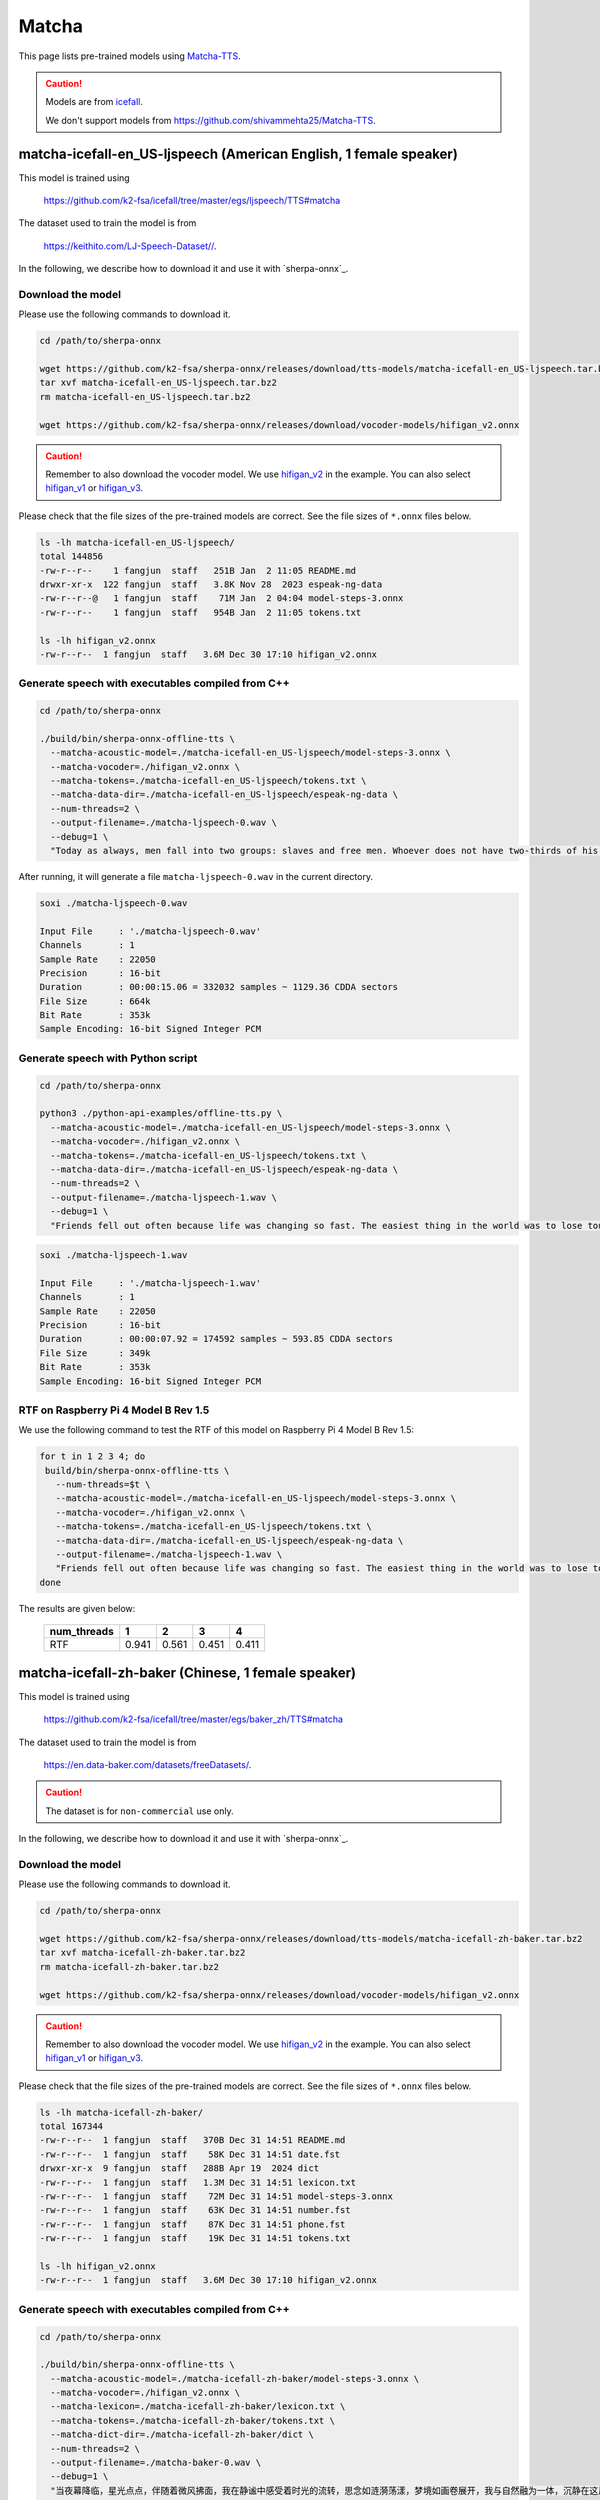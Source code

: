 Matcha
======

This page lists pre-trained models using `Matcha-TTS <https://arxiv.org/abs/2309.03199>`_.

.. caution::

   Models are from `icefall <https://github.com/k2-fsa/icefall>`_.

   We don't support models from  `<https://github.com/shivammehta25/Matcha-TTS>`_.

.. _matcha-icefall-en_US-ljspeech:

matcha-icefall-en_US-ljspeech (American English, 1 female speaker)
------------------------------------------------------------------

This model is trained using

  `<https://github.com/k2-fsa/icefall/tree/master/egs/ljspeech/TTS#matcha>`_

The dataset used to train the model is from

  `<https://keithito.com/LJ-Speech-Dataset//>`_.

In the following, we describe how to download it and use it with `sherpa-onnx`_.

Download the model
~~~~~~~~~~~~~~~~~~

Please use the following commands to download it.

.. code-block:: bash

  cd /path/to/sherpa-onnx

  wget https://github.com/k2-fsa/sherpa-onnx/releases/download/tts-models/matcha-icefall-en_US-ljspeech.tar.bz2
  tar xvf matcha-icefall-en_US-ljspeech.tar.bz2
  rm matcha-icefall-en_US-ljspeech.tar.bz2

  wget https://github.com/k2-fsa/sherpa-onnx/releases/download/vocoder-models/hifigan_v2.onnx

.. caution::

   Remember to also download the vocoder model. We use `hifigan_v2 <https://github.com/k2-fsa/sherpa-onnx/releases/download/vocoder-models/hifigan_v2.onnx>`_ in the example.
   You can also select `hifigan_v1 <https://github.com/k2-fsa/sherpa-onnx/releases/download/vocoder-models/hifigan_v1.onnx>`_ or
   `hifigan_v3 <https://github.com/k2-fsa/sherpa-onnx/releases/download/vocoder-models/hifigan_v3.onnx>`_.

Please check that the file sizes of the pre-trained models are correct. See
the file sizes of ``*.onnx`` files below.

.. code-block:: bash

  ls -lh matcha-icefall-en_US-ljspeech/
  total 144856
  -rw-r--r--    1 fangjun  staff   251B Jan  2 11:05 README.md
  drwxr-xr-x  122 fangjun  staff   3.8K Nov 28  2023 espeak-ng-data
  -rw-r--r--@   1 fangjun  staff    71M Jan  2 04:04 model-steps-3.onnx
  -rw-r--r--    1 fangjun  staff   954B Jan  2 11:05 tokens.txt

  ls -lh hifigan_v2.onnx
  -rw-r--r--  1 fangjun  staff   3.6M Dec 30 17:10 hifigan_v2.onnx

Generate speech with executables compiled from C++
~~~~~~~~~~~~~~~~~~~~~~~~~~~~~~~~~~~~~~~~~~~~~~~~~~

.. code-block:: bash

  cd /path/to/sherpa-onnx

  ./build/bin/sherpa-onnx-offline-tts \
    --matcha-acoustic-model=./matcha-icefall-en_US-ljspeech/model-steps-3.onnx \
    --matcha-vocoder=./hifigan_v2.onnx \
    --matcha-tokens=./matcha-icefall-en_US-ljspeech/tokens.txt \
    --matcha-data-dir=./matcha-icefall-en_US-ljspeech/espeak-ng-data \
    --num-threads=2 \
    --output-filename=./matcha-ljspeech-0.wav \
    --debug=1 \
    "Today as always, men fall into two groups: slaves and free men. Whoever does not have two-thirds of his day for himself, is a slave, whatever he may be: a statesman, a businessman, an official, or a scholar."

After running, it will generate a file ``matcha-ljspeech-0.wav`` in the
current directory.

.. code-block:: bash

  soxi ./matcha-ljspeech-0.wav

  Input File     : './matcha-ljspeech-0.wav'
  Channels       : 1
  Sample Rate    : 22050
  Precision      : 16-bit
  Duration       : 00:00:15.06 = 332032 samples ~ 1129.36 CDDA sectors
  File Size      : 664k
  Bit Rate       : 353k
  Sample Encoding: 16-bit Signed Integer PCM

.. raw:: html

  <table>
    <tr>
      <th>Wave filename</th>
      <th>Content</th>
      <th>Text</th>
    </tr>
    <tr>
      <td>matcha-ljspeech-0.wav</td>
      <td>
       <audio title="Generated ./matcha-ljspeech-0.wav" controls="controls">
             <source src="/sherpa/_static/matcha-icefall-en_US-ljspeech/matcha-ljspeech-0.wav" type="audio/wav">
             Your browser does not support the <code>audio</code> element.
       </audio>
      </td>
      <td>
    "Today as always, men fall into two groups: slaves and free men. Whoever does not have two-thirds of his day for himself, is a slave, whatever he may be: a statesman, a businessman, an official, or a scholar."
      </td>
    </tr>
  </table>

Generate speech with Python script
~~~~~~~~~~~~~~~~~~~~~~~~~~~~~~~~~~

.. code-block:: bash

  cd /path/to/sherpa-onnx

  python3 ./python-api-examples/offline-tts.py \
    --matcha-acoustic-model=./matcha-icefall-en_US-ljspeech/model-steps-3.onnx \
    --matcha-vocoder=./hifigan_v2.onnx \
    --matcha-tokens=./matcha-icefall-en_US-ljspeech/tokens.txt \
    --matcha-data-dir=./matcha-icefall-en_US-ljspeech/espeak-ng-data \
    --num-threads=2 \
    --output-filename=./matcha-ljspeech-1.wav \
    --debug=1 \
    "Friends fell out often because life was changing so fast. The easiest thing in the world was to lose touch with someone."

.. code-block::

  soxi ./matcha-ljspeech-1.wav

  Input File     : './matcha-ljspeech-1.wav'
  Channels       : 1
  Sample Rate    : 22050
  Precision      : 16-bit
  Duration       : 00:00:07.92 = 174592 samples ~ 593.85 CDDA sectors
  File Size      : 349k
  Bit Rate       : 353k
  Sample Encoding: 16-bit Signed Integer PCM

.. raw:: html

  <table>
    <tr>
      <th>Wave filename</th>
      <th>Content</th>
      <th>Text</th>
    </tr>
    <tr>
      <td>matcha-ljspeech-1.wav</td>
      <td>
       <audio title="Generated ./matcha-ljspeech-1.wav" controls="controls">
             <source src="/sherpa/_static/matcha-icefall-en_US-ljspeech/matcha-ljspeech-1.wav" type="audio/wav">
             Your browser does not support the <code>audio</code> element.
       </audio>
      </td>
      <td>
    "Friends fell out often because life was changing so fast. The easiest thing in the world was to lose touch with someone."
      </td>
    </tr>
  </table>

RTF on Raspberry Pi 4 Model B Rev 1.5
~~~~~~~~~~~~~~~~~~~~~~~~~~~~~~~~~~~~~

We use the following command to test the RTF of this model on Raspberry Pi 4 Model B Rev 1.5:

.. code-block:: bash


   for t in 1 2 3 4; do
    build/bin/sherpa-onnx-offline-tts \
      --num-threads=$t \
      --matcha-acoustic-model=./matcha-icefall-en_US-ljspeech/model-steps-3.onnx \
      --matcha-vocoder=./hifigan_v2.onnx \
      --matcha-tokens=./matcha-icefall-en_US-ljspeech/tokens.txt \
      --matcha-data-dir=./matcha-icefall-en_US-ljspeech/espeak-ng-data \
      --output-filename=./matcha-ljspeech-1.wav \
      "Friends fell out often because life was changing so fast. The easiest thing in the world was to lose touch with someone."
   done

The results are given below:

  +-------------+-------+-------+-------+-------+
  | num_threads | 1     | 2     | 3     | 4     |
  +=============+=======+=======+=======+=======+
  | RTF         | 0.941 | 0.561 | 0.451 | 0.411 |
  +-------------+-------+-------+-------+-------+


.. _matcha-icefall-zh-baker:

matcha-icefall-zh-baker (Chinese, 1 female speaker)
---------------------------------------------------

This model is trained using

  `<https://github.com/k2-fsa/icefall/tree/master/egs/baker_zh/TTS#matcha>`_

The dataset used to train the model is from

  `<https://en.data-baker.com/datasets/freeDatasets/>`_.

.. caution::

   The dataset is for ``non-commercial`` use only.

In the following, we describe how to download it and use it with `sherpa-onnx`_.

Download the model
~~~~~~~~~~~~~~~~~~

Please use the following commands to download it.

.. code-block:: bash

  cd /path/to/sherpa-onnx

  wget https://github.com/k2-fsa/sherpa-onnx/releases/download/tts-models/matcha-icefall-zh-baker.tar.bz2
  tar xvf matcha-icefall-zh-baker.tar.bz2
  rm matcha-icefall-zh-baker.tar.bz2

  wget https://github.com/k2-fsa/sherpa-onnx/releases/download/vocoder-models/hifigan_v2.onnx

.. caution::

   Remember to also download the vocoder model. We use `hifigan_v2 <https://github.com/k2-fsa/sherpa-onnx/releases/download/vocoder-models/hifigan_v2.onnx>`_ in the example.
   You can also select `hifigan_v1 <https://github.com/k2-fsa/sherpa-onnx/releases/download/vocoder-models/hifigan_v1.onnx>`_ or
   `hifigan_v3 <https://github.com/k2-fsa/sherpa-onnx/releases/download/vocoder-models/hifigan_v3.onnx>`_.

Please check that the file sizes of the pre-trained models are correct. See
the file sizes of ``*.onnx`` files below.

.. code-block:: bash

  ls -lh matcha-icefall-zh-baker/
  total 167344
  -rw-r--r--  1 fangjun  staff   370B Dec 31 14:51 README.md
  -rw-r--r--  1 fangjun  staff    58K Dec 31 14:51 date.fst
  drwxr-xr-x  9 fangjun  staff   288B Apr 19  2024 dict
  -rw-r--r--  1 fangjun  staff   1.3M Dec 31 14:51 lexicon.txt
  -rw-r--r--  1 fangjun  staff    72M Dec 31 14:51 model-steps-3.onnx
  -rw-r--r--  1 fangjun  staff    63K Dec 31 14:51 number.fst
  -rw-r--r--  1 fangjun  staff    87K Dec 31 14:51 phone.fst
  -rw-r--r--  1 fangjun  staff    19K Dec 31 14:51 tokens.txt

  ls -lh hifigan_v2.onnx
  -rw-r--r--  1 fangjun  staff   3.6M Dec 30 17:10 hifigan_v2.onnx

Generate speech with executables compiled from C++
~~~~~~~~~~~~~~~~~~~~~~~~~~~~~~~~~~~~~~~~~~~~~~~~~~

.. code-block:: bash

  cd /path/to/sherpa-onnx

  ./build/bin/sherpa-onnx-offline-tts \
    --matcha-acoustic-model=./matcha-icefall-zh-baker/model-steps-3.onnx \
    --matcha-vocoder=./hifigan_v2.onnx \
    --matcha-lexicon=./matcha-icefall-zh-baker/lexicon.txt \
    --matcha-tokens=./matcha-icefall-zh-baker/tokens.txt \
    --matcha-dict-dir=./matcha-icefall-zh-baker/dict \
    --num-threads=2 \
    --output-filename=./matcha-baker-0.wav \
    --debug=1 \
    "当夜幕降临，星光点点，伴随着微风拂面，我在静谧中感受着时光的流转，思念如涟漪荡漾，梦境如画卷展开，我与自然融为一体，沉静在这片宁静的美丽之中，感受着生命的奇迹与温柔."

  ./build/bin/sherpa-onnx-offline-tts \
     --matcha-acoustic-model=./matcha-icefall-zh-baker/model-steps-3.onnx \
     --matcha-vocoder=./hifigan_v2.onnx \
     --matcha-lexicon=./matcha-icefall-zh-baker/lexicon.txt \
     --matcha-tokens=./matcha-icefall-zh-baker/tokens.txt \
     --tts-rule-fsts=./matcha-icefall-zh-baker/phone.fst,./matcha-icefall-zh-baker/date.fst,./matcha-icefall-zh-baker/number.fst \
     --matcha-dict-dir=./matcha-icefall-zh-baker/dict \
     --output-filename=./matcha-baker-1.wav \
     "某某银行的副行长和一些行政领导表示，他们去过长江和长白山; 经济不断增长。2024年12月31号，拨打110或者18920240511。123456块钱。"

After running, it will generate two files, ``matcha-baker-0.wav`` and
``matcha-baker-1.wav``, in the current directory.

.. code-block:: bash

  soxi matcha-baker-*.wav

  Input File     : 'matcha-baker-0.wav'
  Channels       : 1
  Sample Rate    : 22050
  Precision      : 16-bit
  Duration       : 00:00:22.65 = 499456 samples ~ 1698.83 CDDA sectors
  File Size      : 999k
  Bit Rate       : 353k
  Sample Encoding: 16-bit Signed Integer PCM


  Input File     : 'matcha-baker-1.wav'
  Channels       : 1
  Sample Rate    : 22050
  Precision      : 16-bit
  Duration       : 00:00:22.65 = 499456 samples ~ 1698.83 CDDA sectors
  File Size      : 999k
  Bit Rate       : 353k
  Sample Encoding: 16-bit Signed Integer PCM

  Total Duration of 2 files: 00:00:45.30

.. raw:: html

  <table>
    <tr>
      <th>Wave filename</th>
      <th>Content</th>
      <th>Text</th>
    </tr>
    <tr>
      <td>matcha-baker-0.wav</td>
      <td>
       <audio title="Generated ./matcha-baker-0.wav" controls="controls">
             <source src="/sherpa/_static/matcha-icefall-baker-zh/matcha-baker-0.wav" type="audio/wav">
             Your browser does not support the <code>audio</code> element.
       </audio>
      </td>
      <td>
    "当夜幕降临，星光点点，伴随着微风拂面，我在静谧中感受着时光的流转，思念如涟漪荡漾，梦境如画卷展开，我与自然融为一体，沉静在这片宁静的美丽之中，感受着生命的奇迹与温柔."
      </td>
    </tr>

    <tr>
      <td>matcha-baker-1.wav</td>
      <td>
       <audio title="Generated ./matcha-baker-1.wav" controls="controls">
             <source src="/sherpa/_static/matcha-icefall-baker-zh/matcha-baker-1.wav" type="audio/wav">
             Your browser does not support the <code>audio</code> element.
       </audio>
      </td>
      <td>
     "某某银行的副行长和一些行政领导表示，他们去过长江和长白山; 经济不断增长。2024年12月31号，拨打110或者18920240511。123456块钱。"
      </td>
    </tr>
  </table>

Generate speech with Python script
~~~~~~~~~~~~~~~~~~~~~~~~~~~~~~~~~~

.. code-block:: bash

  cd /path/to/sherpa-onnx

  python3 ./python-api-examples/offline-tts.py \
   --matcha-acoustic-model=./matcha-icefall-zh-baker/model-steps-3.onnx \
   --matcha-vocoder=./hifigan_v2.onnx \
   --matcha-lexicon=./matcha-icefall-zh-baker/lexicon.txt \
   --matcha-tokens=./matcha-icefall-zh-baker/tokens.txt \
   --tts-rule-fsts=./matcha-icefall-zh-baker/phone.fst,./matcha-icefall-zh-baker/date.fst,./matcha-icefall-zh-baker/number.fst \
   --matcha-dict-dir=./matcha-icefall-zh-baker/dict \
   --output-filename=./matcha-baker-2.wav \
   --debug=1 \
   "三百六十行，行行出状元。你行的！明天就是 2025年1月1号啦！银行卡被卡住了，你帮个忙，行不行？"

After running, it will generate a file ``matcha-baker-zh-2.wav`` in the current directory.

.. code-block:: bash

  soxi matcha-baker-2.wav

  Input File     : 'matcha-baker-2.wav'
  Channels       : 1
  Sample Rate    : 22050
  Precision      : 16-bit
  Duration       : 00:00:12.71 = 280320 samples ~ 953.469 CDDA sectors
  File Size      : 561k
  Bit Rate       : 353k
  Sample Encoding: 16-bit Signed Integer PCM

.. raw:: html

  <table>
    <tr>
      <th>Wave filename</th>
      <th>Content</th>
      <th>Text</th>
    </tr>
    <tr>
      <td>matcha-baker-2.wav</td>
      <td>
       <audio title="Generated ./matcha-baker-2.wav" controls="controls">
             <source src="/sherpa/_static/matcha-icefall-baker-zh/matcha-baker-2.wav" type="audio/wav">
             Your browser does not support the <code>audio</code> element.
       </audio>
      </td>
      <td>
        "三百六十行，行行出状元。你行的！明天就是 2025年1月1号啦！银行卡被卡住了，你帮个忙，行不行？"
      </td>
    </tr>
  </table>

RTF on Raspberry Pi 4 Model B Rev 1.5
~~~~~~~~~~~~~~~~~~~~~~~~~~~~~~~~~~~~~

We use the following command to test the RTF of this model on Raspberry Pi 4 Model B Rev 1.5:

.. code-block:: bash


   for t in 1 2 3 4; do
    build/bin/sherpa-onnx-offline-tts \
      --num-threads=$t \
      --matcha-acoustic-model=./matcha-icefall-zh-baker/model-steps-3.onnx \
      --matcha-vocoder=./hifigan_v2.onnx \
      --matcha-lexicon=./matcha-icefall-zh-baker/lexicon.txt \
      --matcha-tokens=./matcha-icefall-zh-baker/tokens.txt \
      --matcha-dict-dir=./matcha-icefall-zh-baker/dict \
      --output-filename=./matcha-baker-0.wav \
      "当夜幕降临，星光点点，伴随着微风拂面，我在静谧中感受着时光的流转，思念如涟漪荡漾，梦境如画卷展开，我与自然融为一体，沉静在这片宁静的美丽之中，感受 着生命的奇迹与温柔."
   done

The results are given below:

  +-------------+-------+-------+-------+-------+
  | num_threads | 1     | 2     | 3     | 4     |
  +=============+=======+=======+=======+=======+
  | RTF         | 0.892 | 0.536 | 0.432 | 0.391 |
  +-------------+-------+-------+-------+-------+

